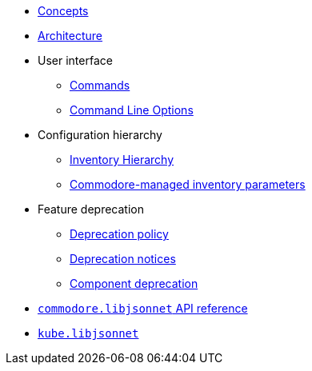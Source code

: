 * xref:commodore:ROOT:reference/concepts.adoc[Concepts]
* xref:commodore:ROOT:reference/architecture.adoc[Architecture]
* User interface
** xref:commodore:ROOT:reference/commands.adoc[Commands]
** xref:commodore:ROOT:reference/cli.adoc[Command Line Options]
* Configuration hierarchy
** xref:commodore:ROOT:reference/hierarchy.adoc[Inventory Hierarchy]
** xref:commodore:ROOT:reference/parameters.adoc[Commodore-managed inventory parameters]
* Feature deprecation
** xref:commodore:ROOT:reference/deprecation-policy.adoc[Deprecation policy]
** xref:commodore:ROOT:reference/deprecation-notices.adoc[Deprecation notices]
** xref:commodore:ROOT:reference/component-deprecation.adoc[Component deprecation]
* xref:commodore:ROOT:reference/commodore-libjsonnet.adoc[`commodore.libjsonnet` API reference]
* xref:commodore:ROOT:reference/kube-libjsonnet.adoc[`kube.libjsonnet`]
